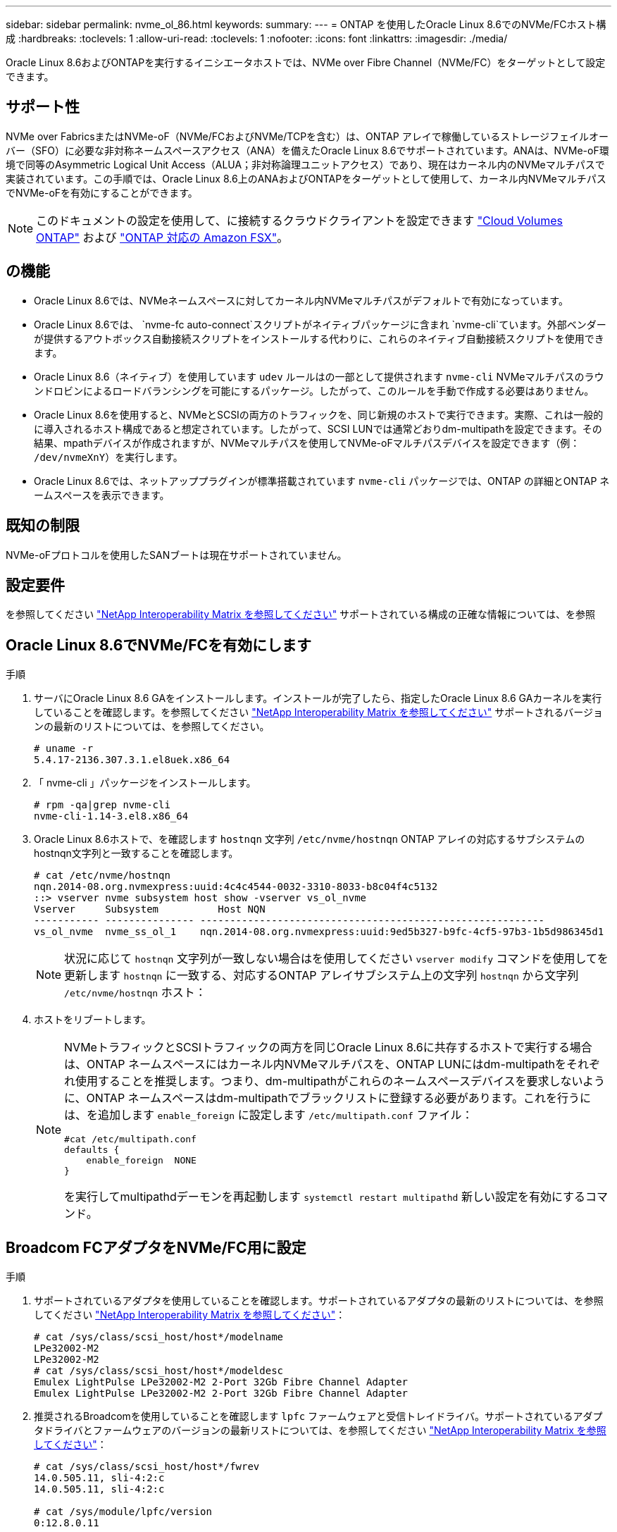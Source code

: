 ---
sidebar: sidebar 
permalink: nvme_ol_86.html 
keywords:  
summary:  
---
= ONTAP を使用したOracle Linux 8.6でのNVMe/FCホスト構成
:hardbreaks:
:toclevels: 1
:allow-uri-read: 
:toclevels: 1
:nofooter: 
:icons: font
:linkattrs: 
:imagesdir: ./media/


[role="lead"]
Oracle Linux 8.6およびONTAPを実行するイニシエータホストでは、NVMe over Fibre Channel（NVMe/FC）をターゲットとして設定できます。



== サポート性

NVMe over FabricsまたはNVMe-oF（NVMe/FCおよびNVMe/TCPを含む）は、ONTAP アレイで稼働しているストレージフェイルオーバー（SFO）に必要な非対称ネームスペースアクセス（ANA）を備えたOracle Linux 8.6でサポートされています。ANAは、NVMe-oF環境で同等のAsymmetric Logical Unit Access（ALUA；非対称論理ユニットアクセス）であり、現在はカーネル内のNVMeマルチパスで実装されています。この手順では、Oracle Linux 8.6上のANAおよびONTAPをターゲットとして使用して、カーネル内NVMeマルチパスでNVMe-oFを有効にすることができます。


NOTE: このドキュメントの設定を使用して、に接続するクラウドクライアントを設定できます link:https://docs.netapp.com/us-en/cloud-manager-cloud-volumes-ontap/index.html["Cloud Volumes ONTAP"^] および link:https://docs.netapp.com/us-en/cloud-manager-fsx-ontap/index.html["ONTAP 対応の Amazon FSX"^]。



== の機能

* Oracle Linux 8.6では、NVMeネームスペースに対してカーネル内NVMeマルチパスがデフォルトで有効になっています。
* Oracle Linux 8.6では、 `nvme-fc auto-connect`スクリプトがネイティブパッケージに含まれ `nvme-cli`ています。外部ベンダーが提供するアウトボックス自動接続スクリプトをインストールする代わりに、これらのネイティブ自動接続スクリプトを使用できます。
* Oracle Linux 8.6（ネイティブ）を使用しています `udev` ルールはの一部として提供されます `nvme-cli` NVMeマルチパスのラウンドロビンによるロードバランシングを可能にするパッケージ。したがって、このルールを手動で作成する必要はありません。
* Oracle Linux 8.6を使用すると、NVMeとSCSIの両方のトラフィックを、同じ新規のホストで実行できます。実際、これは一般的に導入されるホスト構成であると想定されています。したがって、SCSI LUNでは通常どおりdm-multipathを設定できます。その結果、mpathデバイスが作成されますが、NVMeマルチパスを使用してNVMe-oFマルチパスデバイスを設定できます（例： `/dev/nvmeXnY`）を実行します。
* Oracle Linux 8.6では、ネットアッププラグインが標準搭載されています `nvme-cli` パッケージでは、ONTAP の詳細とONTAP ネームスペースを表示できます。




== 既知の制限

NVMe-oFプロトコルを使用したSANブートは現在サポートされていません。



== 設定要件

を参照してください link:https://mysupport.netapp.com/matrix/["NetApp Interoperability Matrix を参照してください"^] サポートされている構成の正確な情報については、を参照



== Oracle Linux 8.6でNVMe/FCを有効にします

.手順
. サーバにOracle Linux 8.6 GAをインストールします。インストールが完了したら、指定したOracle Linux 8.6 GAカーネルを実行していることを確認します。を参照してください link:https://mysupport.netapp.com/matrix/["NetApp Interoperability Matrix を参照してください"^] サポートされるバージョンの最新のリストについては、を参照してください。
+
[listing]
----
# uname -r
5.4.17-2136.307.3.1.el8uek.x86_64
----
. 「 nvme-cli 」パッケージをインストールします。
+
[listing]
----
# rpm -qa|grep nvme-cli
nvme-cli-1.14-3.el8.x86_64
----
. Oracle Linux 8.6ホストで、を確認します `hostnqn` 文字列 `/etc/nvme/hostnqn` ONTAP アレイの対応するサブシステムのhostnqn文字列と一致することを確認します。
+
[listing]
----
# cat /etc/nvme/hostnqn
nqn.2014-08.org.nvmexpress:uuid:4c4c4544-0032-3310-8033-b8c04f4c5132
::> vserver nvme subsystem host show -vserver vs_ol_nvme
Vserver     Subsystem          Host NQN
----------- --------------- ----------------------------------------------------------
vs_ol_nvme  nvme_ss_ol_1    nqn.2014-08.org.nvmexpress:uuid:9ed5b327-b9fc-4cf5-97b3-1b5d986345d1
----
+

NOTE: 状況に応じて `hostnqn` 文字列が一致しない場合はを使用してください `vserver modify` コマンドを使用してを更新します `hostnqn` に一致する、対応するONTAP アレイサブシステム上の文字列 `hostnqn` から文字列 `/etc/nvme/hostnqn` ホスト：

. ホストをリブートします。
+
[NOTE]
====
NVMeトラフィックとSCSIトラフィックの両方を同じOracle Linux 8.6に共存するホストで実行する場合は、ONTAP ネームスペースにはカーネル内NVMeマルチパスを、ONTAP LUNにはdm-multipathをそれぞれ使用することを推奨します。つまり、dm-multipathがこれらのネームスペースデバイスを要求しないように、ONTAP ネームスペースはdm-multipathでブラックリストに登録する必要があります。これを行うには、を追加します `enable_foreign` に設定します `/etc/multipath.conf` ファイル：

[listing]
----
#cat /etc/multipath.conf
defaults {
    enable_foreign  NONE
}
----
を実行してmultipathdデーモンを再起動します `systemctl restart multipathd` 新しい設定を有効にするコマンド。

====




== Broadcom FCアダプタをNVMe/FC用に設定

.手順
. サポートされているアダプタを使用していることを確認します。サポートされているアダプタの最新のリストについては、を参照してください link:https://mysupport.netapp.com/matrix/["NetApp Interoperability Matrix を参照してください"^]：
+
[listing]
----
# cat /sys/class/scsi_host/host*/modelname
LPe32002-M2
LPe32002-M2
# cat /sys/class/scsi_host/host*/modeldesc
Emulex LightPulse LPe32002-M2 2-Port 32Gb Fibre Channel Adapter
Emulex LightPulse LPe32002-M2 2-Port 32Gb Fibre Channel Adapter
----
. 推奨されるBroadcomを使用していることを確認します `lpfc` ファームウェアと受信トレイドライバ。サポートされているアダプタドライバとファームウェアのバージョンの最新リストについては、を参照してください link:https://mysupport.netapp.com/matrix/["NetApp Interoperability Matrix を参照してください"^]：
+
[listing]
----
# cat /sys/class/scsi_host/host*/fwrev
14.0.505.11, sli-4:2:c
14.0.505.11, sli-4:2:c

# cat /sys/module/lpfc/version
0:12.8.0.11
----
. 確認します `lpfc_enable_fc4_type` がに設定されます `3`：
+
[listing]
----
# cat /sys/module/lpfc/parameters/lpfc_enable_fc4_type
3
----
. イニシエータポートが動作していること、およびターゲットLIFが表示されていることを確認します。
+
[listing]
----
# cat /sys/class/fc_host/host*/port_name
0x100000109b1c1204
0x100000109b1c1205
# cat /sys/class/fc_host/host*/port_state
Online
Online
# cat /sys/class/scsi_host/host*/nvme_info
NVME Initiator Enabled
XRI Dist lpfc0 Total 6144 IO 5894 ELS 250
NVME LPORT lpfc0 WWPN x100000109b1c1204 WWNN x200000109b1c1204 DID x011d00 ONLINE
NVME RPORT WWPN x203800a098dfdd91 WWNN x203700a098dfdd91 DID x010c07 TARGET DISCSRVC ONLINE
NVME RPORT WWPN x203900a098dfdd91 WWNN x203700a098dfdd91 DID x011507 TARGET DISCSRVC ONLINE
NVME Statistics
LS: Xmt 0000000f78 Cmpl 0000000f78 Abort 00000000
LS XMIT: Err 00000000 CMPL: xb 00000000 Err 00000000
Total FCP Cmpl 000000002fe29bba Issue 000000002fe29bc4 OutIO 000000000000000a
abort 00001bc7 noxri 00000000 nondlp 00000000 qdepth 00000000 wqerr 00000000 err 00000000
FCP CMPL: xb 00001e15 Err 0000d906
NVME Initiator Enabled
XRI Dist lpfc1 Total 6144 IO 5894 ELS 250
NVME LPORT lpfc1 WWPN x100000109b1c1205 WWNN x200000109b1c1205 DID x011900 ONLINE
NVME RPORT WWPN x203d00a098dfdd91 WWNN x203700a098dfdd91 DID x010007 TARGET DISCSRVC ONLINE
NVME RPORT WWPN x203a00a098dfdd91 WWNN x203700a098dfdd91 DID x012a07 TARGET DISCSRVC ONLINE
NVME Statistics
LS: Xmt 0000000fa8 Cmpl 0000000fa8 Abort 00000000
LS XMIT: Err 00000000 CMPL: xb 00000000 Err 00000000
Total FCP Cmpl 000000002e14f170 Issue 000000002e14f17a OutIO 000000000000000a
abort 000016bb noxri 00000000 nondlp 00000000 qdepth 00000000 wqerr 00000000 err 00000000
FCP CMPL: xb 00001f50 Err 0000d9f8
----




=== 1MBのI/Oサイズを有効にします

ONTAPは、Identify ControllerデータでMDT（MAX Data転送サイズ）が8であると報告します。つまり、最大I/O要求サイズは1MBです。Broadcom NVMe/FCホストにサイズ1MBのI/O要求を実行するには `lpfc` `lpfc_sg_seg_cnt`、パラメータの値をデフォルト値の64から256に増やす必要があります。


NOTE: 次の手順は、Qlogic NVMe/FCホストには適用されません。

.手順
.  `lpfc_sg_seg_cnt`パラメータを256に設定します。
+
[listing]
----
cat /etc/modprobe.d/lpfc.conf
----
+
[listing]
----
options lpfc lpfc_sg_seg_cnt=256
----
. コマンドを実行し `dracut -f`、ホストをリブートします。
.  `lpfc_sg_seg_cnt`が256であることを確認します。
+
[listing]
----
cat /sys/module/lpfc/parameters/lpfc_sg_seg_cnt
----
+
想定される値は256です。





== Marvell / QLogic FCアダプタをNVMe/FC用に設定します

OL 8.6 GAカーネルに含まれているネイティブの受信トレイqla2xxxドライバには、最新のアップストリーム修正が含まれています。これらの修正は、ONTAPのサポートに不可欠です。

.手順
. サポートされているアダプタドライバとファームウェアのバージョンが実行されていることを確認します。
+
[listing]
----
# cat /sys/class/fc_host/host*/symbolic_name
QLE2742 FW:v9.08.02 DVR:v10.02.00.106-k
QLE2742 FW:v9.08.02 DVR:v10.02.00.106-k
----
. 確認します `ql2xnvmeenable` は、MarvellアダプタをNVMe/FCイニシエータとして機能させるために設定されています。
+
[listing]
----
# cat /sys/module/qla2xxx/parameters/ql2xnvmeenable
1
----




== NVMe/FC を設定

NVMe/TCPには自動接続機能はありません。そのため、パスがダウンしてデフォルトのタイムアウト（10分）内に復元されないと、NVMe/TCPは自動的に再接続できません。タイムアウトを回避するには、フェイルオーバーイベントの再試行期間を30分以上に設定する必要があります。

.手順
. イニシエータポートがサポートされているNVMe/TCP LIFの検出ログページのデータを取得できることを確認します。
+
[listing]
----
# nvme discover -t tcp -w 192.168.1.8 -a 192.168.1.51
Discovery Log Number of Records 10, Generation counter 119
=====Discovery Log Entry 0======
trtype: tcp
adrfam: ipv4
subtype: nvme subsystem
treq: not specified
portid: 0
trsvcid: 4420
subnqn: nqn.1992-08.com.netapp:sn.56e362e9bb4f11ebbaded039ea165abc:subsystem.nvme_118_tcp_1
traddr: 192.168.2.56
sectype: none
=====Discovery Log Entry 1======
trtype: tcp
adrfam: ipv4
subtype: nvme subsystem
treq: not specified
portid: 1
trsvcid: 4420
subnqn: nqn.1992-08.com.netapp:sn.56e362e9bb4f11ebbaded039ea165abc:subsystem.nvme_118_tcp_1
traddr: 192.168.1.51
sectype: none
=====Discovery Log Entry 2======
trtype: tcp
adrfam: ipv4
subtype: nvme subsystem
treq: not specified
portid: 0
trsvcid: 4420
subnqn: nqn.1992-08.com.netapp:sn.56e362e9bb4f11ebbaded039ea165abc:subsystem.nvme_118_tcp_2
traddr: 192.168.2.56
sectype: none
...
----
. 同様に、NVMe/TCPイニシエータとターゲットLIFの他の組み合わせで、検出ログページのデータを正常に取得できることを確認します。例：
+
[listing]
----
#nvme discover -t tcp -w 192.168.1.8 -a 192.168.1.51
# nvme discover -t tcp -w 192.168.1.8 -a 192.168.1.52
# nvme discover -t tcp -w 192.168.2.9 -a 192.168.2.56
# nvme discover -t tcp -w 192.168.2.9 -a 192.168.2.57
----
. 次に、を実行します `nvme connect-all` ノード間でサポートされるすべてのNVMe/FCイニシエータターゲットLIFに対して実行するコマンド。もっと長くパスするようにしてください `ctrl_loss_tmo` ピリオド（30分など、を使用して設定できます `-l 1800`）をクリックします `connect-all` パスが失われた場合に、より長い期間再試行されるようにします。例：
+
[listing]
----
# nvme connect-all -t tcp -w 192.168.1.8 -a 192.168.1.51 -l 1800
# nvme connect-all -t tcp -w 192.168.1.8 -a 192.168.1.52 -l 1800
# nvme connect-all -t tcp -w 192.168.2.9 -a 192.168.2.56 -l 1800
# nvme connect-all -t tcp -w 192.168.2.9 -a 192.168.2.57 -l 1800
----




== NVMe/FC を検証

.手順
. Oracle Linux 8.6ホストで次のNVMe/FC設定を確認します。
+
[listing]
----
# cat /sys/module/nvme_core/parameters/multipath
Y
# cat /sys/class/nvme-subsystem/nvme-subsys*/model
NetApp ONTAP Controller
NetApp ONTAP Controller
# cat /sys/class/nvme-subsystem/nvme-subsys*/iopolicy
round-robin
round-robin
----
. ネームスペースが作成され、ホストで正しく検出されたことを確認します。
+
[listing]
----
# nvme list
Node         SN                   Model
---------------------------------------------------------
/dev/nvme0n1 814vWBNRwf9HAAAAAAAB NetApp ONTAP Controller
/dev/nvme0n2 814vWBNRwf9HAAAAAAAB NetApp ONTAP Controller
/dev/nvme0n3 814vWBNRwf9HAAAAAAAB NetApp ONTAP Controller


Namespace Usage    Format             FW             Rev
-----------------------------------------------------------
1                 85.90 GB / 85.90 GB  4 KiB + 0 B   FFFFFFFF
2                 85.90 GB / 85.90 GB  24 KiB + 0 B  FFFFFFFF
3                 85.90 GB / 85.90 GB  4 KiB + 0 B   FFFFFFFF
----
. 各パスのコントローラの状態がliveであり、正しいANAステータスが設定されていることを確認します。
+
[listing]
----
# nvme list-subsys /dev/nvme0n1
nvme-subsys0 - NQN=nqn.1992-08.com.netapp:sn.5f5f2c4aa73b11e9967e00a098df41bd:subsystem.nvme_ss_ol_1
\
+- nvme0 fc traddr=nn-0x203700a098dfdd91:pn-0x203800a098dfdd91 host_traddr=nn-0x200000109b1c1204:pn-0x100000109b1c1204 live inaccessible
+- nvme1 fc traddr=nn-0x203700a098dfdd91:pn-0x203900a098dfdd91 host_traddr=nn-0x200000109b1c1204:pn-0x100000109b1c1204 live inaccessible
+- nvme2 fc traddr=nn-0x203700a098dfdd91:pn-0x203a00a098dfdd91 host_traddr=nn-0x200000109b1c1205:pn-0x100000109b1c1205 live optimized
+- nvme3 fc traddr=nn-0x203700a098dfdd91:pn-0x203d00a098dfdd91 host_traddr=nn-0x200000109b1c1205:pn-0x100000109b1c1205 live optimized
----
. ネットアッププラグインで、ONTAP ネームスペースデバイスごとに正しい値が表示されていることを確認します。
+
[listing]
----
# nvme netapp ontapdevices -o column

Device        Vserver   Namespace Path
----------------------- ------------------------------
/dev/nvme0n1   vs_ol_nvme  /vol/ol_nvme_vol_1_1_0/ol_nvme_ns
/dev/nvme0n2   vs_ol_nvme  /vol/ol_nvme_vol_1_0_0/ol_nvme_ns
/dev/nvme0n3   vs_ol_nvme  /vol/ol_nvme_vol_1_1_1/ol_nvme_ns


NSID       UUID                                   Size
------------------------------------------------------------
1          72b887b1-5fb6-47b8-be0b-33326e2542e2   85.90GB
2          04bf9f6e-9031-40ea-99c7-a1a61b2d7d08   85.90GB
3          264823b1-8e03-4155-80dd-e904237014a4   85.90GB
----


[listing]
----
# nvme netapp ontapdevices -o json
{
"ONTAPdevices" : [
    {
        "Device" : "/dev/nvme0n1",
        "Vserver" : "vs_ol_nvme",
        "Namespace_Path" : "/vol/ol_nvme_vol_1_1_0/ol_nvme_ns",
        "NSID" : 1,
        "UUID" : "72b887b1-5fb6-47b8-be0b-33326e2542e2",
        "Size" : "85.90GB",
        "LBA_Data_Size" : 4096,
        "Namespace_Size" : 20971520
    },
    {
        "Device" : "/dev/nvme0n2",
        "Vserver" : "vs_ol_nvme",
        "Namespace_Path" : "/vol/ol_nvme_vol_1_0_0/ol_nvme_ns",
        "NSID" : 2,
        "UUID" : "04bf9f6e-9031-40ea-99c7-a1a61b2d7d08",
        "Size" : "85.90GB",
        "LBA_Data_Size" : 4096,
        "Namespace_Size" : 20971520
      },
      {
         "Device" : "/dev/nvme0n3",
         "Vserver" : "vs_ol_nvme",
         "Namespace_Path" : "/vol/ol_nvme_vol_1_1_1/ol_nvme_ns",
         "NSID" : 3,
         "UUID" : "264823b1-8e03-4155-80dd-e904237014a4",
         "Size" : "85.90GB",
         "LBA_Data_Size" : 4096,
         "Namespace_Size" : 20971520
       },
  ]
}
----


== 既知の問題

ONTAPを使用したOL 8.6のNVMe-oFホスト設定には、次の既知の問題があります。

[cols=""20"]
|===
| NetApp バグ ID | タイトル | 説明 


| 1517321年 | Oracle Linux 8.6 NVMe-oFホストは重複する永続的検出コントローラを作成します | Oracle Linux 8.6 NVMe over Fabrics（NVMe-oF）ホストでは、を使用できます `nvme discover -p` 永続的検出コントローラ（PDC）を作成するコマンド。このコマンドを使用する場合は、イニシエータとターゲットの組み合わせごとにPDCを1つだけ作成する必要があります。ただし、ONTAP 9.10.1とOracle Linux 8.6をNVMe-oFホストで実行している場合は、毎回重複するPDCが作成されます `nvme discover -p` が実行されます。これにより、ホストとターゲットの両方で不要なリソースの使用が発生します。 
|===